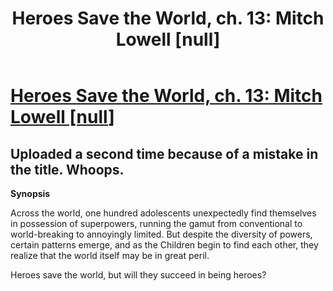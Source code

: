 #+TITLE: Heroes Save the World, ch. 13: Mitch Lowell [null]

* [[https://heroessavetheworld.wordpress.com/2016/10/18/big-change-ch-13-mitch-lowell-null/][Heroes Save the World, ch. 13: Mitch Lowell [null]]]
:PROPERTIES:
:Author: callmebrotherg
:Score: 8
:DateUnix: 1476809550.0
:DateShort: 2016-Oct-18
:END:

** Uploaded a second time because of a mistake in the title. Whoops.

*Synopsis*

Across the world, one hundred adolescents unexpectedly find themselves in possession of superpowers, running the gamut from conventional to world-breaking to annoyingly limited. But despite the diversity of powers, certain patterns emerge, and as the Children begin to find each other, they realize that the world itself may be in great peril.

Heroes save the world, but will they succeed in being heroes?
:PROPERTIES:
:Author: callmebrotherg
:Score: 1
:DateUnix: 1476809616.0
:DateShort: 2016-Oct-18
:END:
